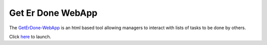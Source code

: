 .. GetErDone-webapp

Get Er Done WebApp
==================

The `GetErDone-WebApp`_ is an html based tool allowing managers to interact
with lists of tasks to be done by others.

Click `here`_ to launch.

.. _here: http://webapp.techex.epoxyloaf.com

.. _GetErDone-WebApp: http://webapp.techex.epoxyloaf.com
